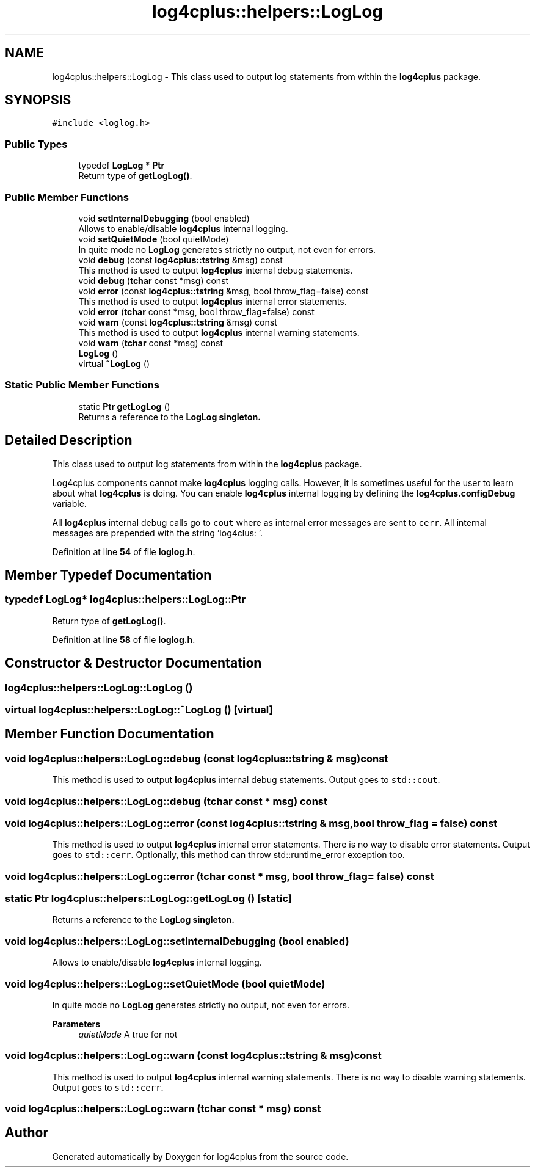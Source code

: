 .TH "log4cplus::helpers::LogLog" 3 "Fri Sep 20 2024" "Version 2.1.0" "log4cplus" \" -*- nroff -*-
.ad l
.nh
.SH NAME
log4cplus::helpers::LogLog \- This class used to output log statements from within the \fBlog4cplus\fP package\&.  

.SH SYNOPSIS
.br
.PP
.PP
\fC#include <loglog\&.h>\fP
.SS "Public Types"

.in +1c
.ti -1c
.RI "typedef \fBLogLog\fP * \fBPtr\fP"
.br
.RI "Return type of \fBgetLogLog()\fP\&. "
.in -1c
.SS "Public Member Functions"

.in +1c
.ti -1c
.RI "void \fBsetInternalDebugging\fP (bool enabled)"
.br
.RI "Allows to enable/disable \fBlog4cplus\fP internal logging\&. "
.ti -1c
.RI "void \fBsetQuietMode\fP (bool quietMode)"
.br
.RI "In quite mode no \fBLogLog\fP generates strictly no output, not even for errors\&. "
.ti -1c
.RI "void \fBdebug\fP (const \fBlog4cplus::tstring\fP &msg) const"
.br
.RI "This method is used to output \fBlog4cplus\fP internal debug statements\&. "
.ti -1c
.RI "void \fBdebug\fP (\fBtchar\fP const *msg) const"
.br
.ti -1c
.RI "void \fBerror\fP (const \fBlog4cplus::tstring\fP &msg, bool throw_flag=false) const"
.br
.RI "This method is used to output \fBlog4cplus\fP internal error statements\&. "
.ti -1c
.RI "void \fBerror\fP (\fBtchar\fP const *msg, bool throw_flag=false) const"
.br
.ti -1c
.RI "void \fBwarn\fP (const \fBlog4cplus::tstring\fP &msg) const"
.br
.RI "This method is used to output \fBlog4cplus\fP internal warning statements\&. "
.ti -1c
.RI "void \fBwarn\fP (\fBtchar\fP const *msg) const"
.br
.ti -1c
.RI "\fBLogLog\fP ()"
.br
.ti -1c
.RI "virtual \fB~LogLog\fP ()"
.br
.in -1c
.SS "Static Public Member Functions"

.in +1c
.ti -1c
.RI "static \fBPtr\fP \fBgetLogLog\fP ()"
.br
.RI "Returns a reference to the \fC\fBLogLog\fP\fP singleton\&. "
.in -1c
.SH "Detailed Description"
.PP 
This class used to output log statements from within the \fBlog4cplus\fP package\&. 

Log4cplus components cannot make \fBlog4cplus\fP logging calls\&. However, it is sometimes useful for the user to learn about what \fBlog4cplus\fP is doing\&. You can enable \fBlog4cplus\fP internal logging by defining the \fBlog4cplus\&.configDebug\fP variable\&.
.PP
All \fBlog4cplus\fP internal debug calls go to \fCcout\fP where as internal error messages are sent to \fCcerr\fP\&. All internal messages are prepended with the string 'log4clus: '\&. 
.PP
Definition at line \fB54\fP of file \fBloglog\&.h\fP\&.
.SH "Member Typedef Documentation"
.PP 
.SS "typedef \fBLogLog\fP* \fBlog4cplus::helpers::LogLog::Ptr\fP"

.PP
Return type of \fBgetLogLog()\fP\&. 
.PP
Definition at line \fB58\fP of file \fBloglog\&.h\fP\&.
.SH "Constructor & Destructor Documentation"
.PP 
.SS "log4cplus::helpers::LogLog::LogLog ()"

.SS "virtual log4cplus::helpers::LogLog::~LogLog ()\fC [virtual]\fP"

.SH "Member Function Documentation"
.PP 
.SS "void log4cplus::helpers::LogLog::debug (const \fBlog4cplus::tstring\fP & msg) const"

.PP
This method is used to output \fBlog4cplus\fP internal debug statements\&. Output goes to \fCstd::cout\fP\&. 
.SS "void log4cplus::helpers::LogLog::debug (\fBtchar\fP const * msg) const"

.SS "void log4cplus::helpers::LogLog::error (const \fBlog4cplus::tstring\fP & msg, bool throw_flag = \fCfalse\fP) const"

.PP
This method is used to output \fBlog4cplus\fP internal error statements\&. There is no way to disable error statements\&. Output goes to \fCstd::cerr\fP\&. Optionally, this method can throw std::runtime_error exception too\&. 
.SS "void log4cplus::helpers::LogLog::error (\fBtchar\fP const * msg, bool throw_flag = \fCfalse\fP) const"

.SS "static \fBPtr\fP log4cplus::helpers::LogLog::getLogLog ()\fC [static]\fP"

.PP
Returns a reference to the \fC\fBLogLog\fP\fP singleton\&. 
.SS "void log4cplus::helpers::LogLog::setInternalDebugging (bool enabled)"

.PP
Allows to enable/disable \fBlog4cplus\fP internal logging\&. 
.SS "void log4cplus::helpers::LogLog::setQuietMode (bool quietMode)"

.PP
In quite mode no \fBLogLog\fP generates strictly no output, not even for errors\&. 
.PP
\fBParameters\fP
.RS 4
\fIquietMode\fP A true for not 
.RE
.PP

.SS "void log4cplus::helpers::LogLog::warn (const \fBlog4cplus::tstring\fP & msg) const"

.PP
This method is used to output \fBlog4cplus\fP internal warning statements\&. There is no way to disable warning statements\&. Output goes to \fCstd::cerr\fP\&. 
.SS "void log4cplus::helpers::LogLog::warn (\fBtchar\fP const * msg) const"


.SH "Author"
.PP 
Generated automatically by Doxygen for log4cplus from the source code\&.
